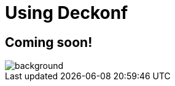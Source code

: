 = Using Deckonf
:hp-type: deck
:revealjs_theme: night
:hp-deckonf: devoxxfr/2017, jugsummercamp/2015

== Coming soon!

image::https://media.giphy.com/media/HtaGVNHVnTNuw/giphy.gif[background, size=cover]

